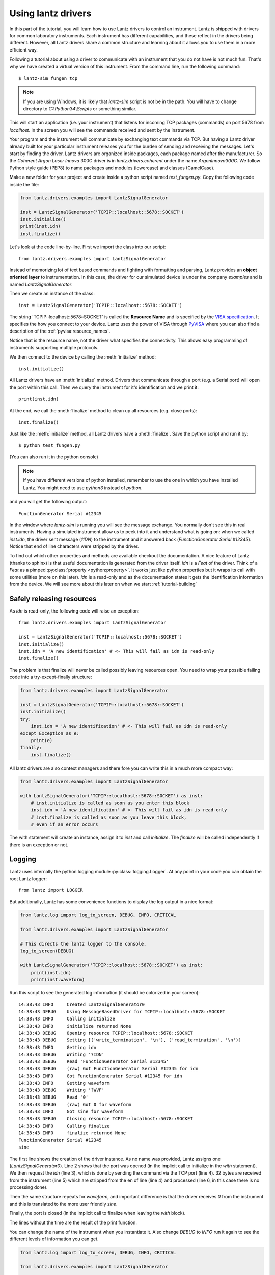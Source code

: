 .. _tutorial-using:


Using lantz drivers
===================

In this part of the tutorial, you will learn how to use Lantz drivers to control an instrument. Lantz is shipped with drivers for common laboratory instruments. Each instrument has different capabilities, and these reflect in the drivers being different. However, all Lantz drivers share a common structure and learning about it allows you to use them in a more efficient way.

Following a tutorial about using a driver to communicate with an instrument that you do not have is not much fun. That's why we have created a virtual version of this instrument. From the command line, run the following command::

    $ lantz-sim fungen tcp

.. note::
   If you are using Windows, it is likely that `lantz-sim` script is not be in
   the path. You will have to change directory to `C:\\Python34\\Scripts` or
   something similar.

This will start an application (i.e. your instrument) that listens for incoming TCP packages (commands) on port 5678 from `localhost`. In the screen you will see the commands received and sent by the instrument.

Your program and the instrument will communicate by exchanging text commands via TCP. But having a Lantz driver already built for your particular instrument releases you for the burden of sending and receiving the messages. Let's start by finding the driver. Lantz drivers are organized inside packages, each package named after the manufacturer. So the `Coherent Argon Laser Innova` 300C driver is in `lantz.drivers.coherent` under the name `ArgonInnova300C`. We follow Python style guide (PEP8) to name packages and modules (lowercase) and classes (CamelCase).

Make a new folder for your project and create inside a python script named `test_fungen.py`. Copy the following code inside the file:

.. code-block:: python

    from lantz.drivers.examples import LantzSignalGenerator

    inst = LantzSignalGenerator('TCPIP::localhost::5678::SOCKET')
    inst.initialize()
    print(inst.idn)
    inst.finalize()

Let's look at the code line-by-line. First we import the class into our script::

    from lantz.drivers.examples import LantzSignalGenerator

Instead of memorizing lot of text based commands and fighting with formatting and parsing, Lantz provides an **object oriented layer** to instrumentation. In this case, the driver for our simulated device is under the company `examples` and is named `LantzSignalGenerator`.

Then we create an instance of the class::

    inst = LantzSignalGenerator('TCPIP::localhost::5678::SOCKET')

The string 'TCPIP::localhost::5678::SOCKET' is called the **Resource Name** and is specified by the `VISA specification`_. It specifies the how you connect to your device. Lantz uses the power of VISA through PyVISA_ where you can also find a description of the :ref:`pyvisa:resource_names`.

Notice that is the resource name, not the driver what specifies the connectivity. This allows easy programming
of instruments supporting multiple protocols.

We then connect to the device by calling the :meth:`initialize` method::

    inst.initialize()

All Lantz drivers have an :meth:`initialize` method. Drivers that communicate through a port (e.g. a Serial port) will open the port within this call. Then we query the instrument for it's identification and we print it::

    print(inst.idn)

At the end, we call the :meth:`finalize` method to clean up all resources (e.g. close ports)::

    inst.finalize()

Just like the :meth:`initialize` method, all Lantz drivers have a :meth:`finalize`. Save the python script and run it by::

    $ python test_fungen.py

(You can also run it in the python console)

.. note:: If you have different versions of python installed, remember to use
          the one in which you have installed Lantz. You might need to use
          `python3` instead of `python`.

and you will get the following output::

    FunctionGenerator Serial #12345

In the window where `lantz-sim` is running you will see the message exchange. You normally don't see this in real instruments. Having a simulated instrument allow us to peek into it and understand what is going on: when we called `inst.idn`, the driver sent message (`?IDN`) to the instrument and it answered back (`FunctionGenerator Serial #12345`). Notice that end of line characters were stripped by the driver.

To find out which other properties and methods are available checkout the documentation. A nice feature of Lantz (thanks to sphinx) is that useful documentation is generated from the driver itself. `idn` is a `Feat` of the driver. Think of a `Feat` as a pimped :py:class:`property <python:property>`. It works just like python properties but it wraps its call with some utilities (more on this later). `idn` is a read-only and as the documentation states it gets the identification information from the device. We will see more about this later on when we start :ref:`tutorial-building`

.. _Safely-releasing-resources:

Safely releasing resources
--------------------------

As `idn` is read-only, the following code will raise an exception::

    from lantz.drivers.examples import LantzSignalGenerator

    inst = LantzSignalGenerator('TCPIP::localhost::5678::SOCKET')
    inst.initialize()
    inst.idn = 'A new identification' # <- This will fail as idn is read-only
    inst.finalize()

The problem is that finalize will never be called possibly leaving resources open. You need to wrap your possible failing code into a try-except-finally structure:

.. code-block:: python

    from lantz.drivers.examples import LantzSignalGenerator

    inst = LantzSignalGenerator('TCPIP::localhost::5678::SOCKET')
    inst.initialize()
    try:
        inst.idn = 'A new identification' # <- This will fail as idn is read-only
    except Exception as e:
        print(e)
    finally:
        inst.finalize()

All lantz drivers are also context managers and there fore you can write this in a much more compact way:

.. code-block:: python

    from lantz.drivers.examples import LantzSignalGenerator

    with LantzSignalGenerator('TCPIP::localhost::5678::SOCKET') as inst:
        # inst.initialize is called as soon as you enter this block
        inst.idn = 'A new identification' # <- This will fail as idn is read-only
        # inst.finalize is called as soon as you leave this block,
        # even if an error occurs

The with statement will create an instance, assign it to `inst` and call `initialize`. The `finalize` will be called independently if there is an exception or not.

Logging
-------

Lantz uses internally the python logging module :py:class:`logging.Logger`.
At any point in your code you can obtain the root Lantz logger::

    from lantz import LOGGER

But additionally, Lantz has some convenience functions to display the log
output in a nice format:

.. code-block:: python

    from lantz.log import log_to_screen, DEBUG, INFO, CRITICAL

    from lantz.drivers.examples import LantzSignalGenerator

    # This directs the lantz logger to the console.
    log_to_screen(DEBUG)

    with LantzSignalGenerator('TCPIP::localhost::5678::SOCKET') as inst:
        print(inst.idn)
        print(inst.waveform)

Run this script to see the generated log information (it should be colorized
in your screen)::

    14:38:43 INFO     Created LantzSignalGenerator0
    14:38:43 DEBUG    Using MessageBasedDriver for TCPIP::localhost::5678::SOCKET
    14:38:43 INFO     Calling initialize
    14:38:43 INFO     initialize returned None
    14:38:43 DEBUG    Opening resource TCPIP::localhost::5678::SOCKET
    14:38:43 DEBUG    Setting [('write_termination', '\n'), ('read_termination', '\n')]
    14:38:43 INFO     Getting idn
    14:38:43 DEBUG    Writing '?IDN'
    14:38:43 DEBUG    Read 'FunctionGenerator Serial #12345'
    14:38:43 DEBUG    (raw) Got FunctionGenerator Serial #12345 for idn
    14:38:43 INFO     Got FunctionGenerator Serial #12345 for idn
    14:38:43 INFO     Getting waveform
    14:38:43 DEBUG    Writing '?WVF'
    14:38:43 DEBUG    Read '0'
    14:38:43 DEBUG    (raw) Got 0 for waveform
    14:38:43 INFO     Got sine for waveform
    14:38:43 DEBUG    Closing resource TCPIP::localhost::5678::SOCKET
    14:38:43 INFO     Calling finalize
    14:38:43 INFO     finalize returned None
    FunctionGenerator Serial #12345
    sine

The first line shows the creation of the driver instance. As no name was
provided, Lantz assigns one (`LantzSignalGenerator0`). Line 2 shows that
the port was opened (in the implicit call to initialize in the `with` statement).
We then request the `idn` (line 3), which is done by sending the command via
the TCP port (line 4). 32 bytes are received from the instrument (line 5)
which are stripped from the en of line (line 4) and processed (line 6, in this
case there is no processing done).

Then the same structure repeats for `waveform`, and important difference is that
the driver receives `0` from the instrument and this is translated to the
more user friendly `sine`.

Finally, the port is closed (in the implicit call to finalize when leaving
the `with` block).

The lines without the time are the result of the print function.

You can change the name of the instrument when you instantiate it.
Also change `DEBUG` to `INFO`  run it again to see the different
levels of information you can get.

.. code-block:: python

    from lantz.log import log_to_screen, DEBUG, INFO, CRITICAL

    from lantz.drivers.examples import LantzSignalGenerator

    # This directs the lantz logger to the console.
    log_to_screen(INFO)

    with LantzSignalGenerator('TCPIP::localhost::5678::SOCKET', name='my-device') as inst:
        print(inst.idn)
        print(inst.waveform)


The cache
---------

As you have seen before, logging provides a look into the Lantz internals.
Let's duplicate some code:

.. code-block:: python

    from lantz.log import log_to_screen, DEBUG

    from lantz.drivers.examples import LantzSignalGenerator

    # This directs the lantz logger to the console.
    log_to_screen(DEBUG)

    with LantzSignalGenerator('TCPIP::localhost::5678::SOCKET') as inst:
        print(inst.idn)
        print(inst.idn)
        print(inst.waveform)
        print(inst.waveform)

If you see the log output::

    14:42:32 INFO     Created LantzSignalGenerator0
    14:42:32 DEBUG    Using MessageBasedDriver for TCPIP::localhost::5678::SOCKET
    14:42:32 INFO     Calling initialize
    14:42:32 INFO     initialize returned None
    14:42:32 DEBUG    Opening resource TCPIP::localhost::5678::SOCKET
    14:42:32 DEBUG    Setting [('read_termination', '\n'), ('write_termination', '\n')]
    14:42:32 INFO     Getting idn
    14:42:32 DEBUG    Writing '?IDN'
    14:42:32 DEBUG    Read 'FunctionGenerator Serial #12345'
    14:42:32 DEBUG    (raw) Got FunctionGenerator Serial #12345 for idn
    14:42:32 INFO     Got FunctionGenerator Serial #12345 for idn
    14:42:32 INFO     Getting waveform
    14:42:32 DEBUG    Writing '?WVF'
    14:42:32 DEBUG    Read '0'
    14:42:32 DEBUG    (raw) Got 0 for waveform
    14:42:32 INFO     Got sine for waveform
    14:42:32 INFO     Getting waveform
    14:42:32 DEBUG    Writing '?WVF'
    14:42:32 DEBUG    Read '0'
    14:42:32 DEBUG    (raw) Got 0 for waveform
    14:42:32 INFO     Got sine for waveform
    14:42:32 DEBUG    Closing resource TCPIP::localhost::5678::SOCKET
    14:42:32 INFO     Calling finalize
    14:42:32 INFO     finalize returned None
    FunctionGenerator Serial #12345
    FunctionGenerator Serial #12345
    sine
    sine

`idn` is only requested once, but waveform twice as you except. The reason
is that `idn` is marked `read_once` in the driver as it does not change.
The value is cached, preventing unnecessary communication with the instrument.

The cache is specially useful with setters:

.. code-block:: python

    from lantz.log import log_to_screen, DEBUG

    from lantz.drivers.examples import LantzSignalGenerator

    # This directs the lantz logger to the console.
    log_to_screen(DEBUG)

    with LantzSignalGenerator('TCPIP::localhost::5678::SOCKET') as inst:
        inst.waveform = 'sine'
        inst.waveform = 'sine'

the log output::

    14:44:09 INFO     Created LantzSignalGenerator0
    14:44:09 DEBUG    Using MessageBasedDriver for TCPIP::localhost::5678::SOCKET
    14:44:09 INFO     Calling initialize
    14:44:09 INFO     initialize returned None
    14:44:09 DEBUG    Opening resource TCPIP::localhost::5678::SOCKET
    14:44:09 DEBUG    Setting [('write_termination', '\n'), ('read_termination', '\n')]
    14:44:09 INFO     Setting waveform = sine (current=MISSING, force=False)
    14:44:09 DEBUG    (raw) Setting waveform = 0
    14:44:09 DEBUG    Writing '!WVF 0'
    14:44:09 DEBUG    Read 'OK'
    14:44:09 INFO     waveform was set to sine
    14:44:09 INFO     No need to set waveform = sine (current=sine, force=False)
    14:44:09 DEBUG    Closing resource TCPIP::localhost::5678::SOCKET
    14:44:09 INFO     Calling finalize
    14:44:09 INFO     finalize returned None

Lantz prevents setting the waveform to the same value, a useful feature to speed
up communication with instruments in programs build upon decoupled parts.

If you have a good reason to force the change of the value, you can do it with
the `update` method:

.. code-block:: python

    from lantz.log import log_to_screen, DEBUG, INFO, CRITICAL

    from lantz.drivers.examples import LantzSignalGenerator

    # This directs the lantz logger to the console.
    log_to_screen(DEBUG)

    with LantzSignalGenerator('TCPIP::localhost::5678::SOCKET') as inst:
        inst.waveform = 'sine'
        inst.update(waveform='sine', force=True)

the log output (notice `force=True`)::
    
    14:44:44 INFO     Created LantzSignalGenerator0
    14:44:44 DEBUG    Using MessageBasedDriver for TCPIP::localhost::5678::SOCKET
    14:44:44 INFO     Calling initialize
    14:44:44 INFO     initialize returned None
    14:44:44 DEBUG    Opening resource TCPIP::localhost::5678::SOCKET
    14:44:44 DEBUG    Setting [('read_termination', '\n'), ('write_termination', '\n')]
    14:44:44 INFO     Setting waveform = sine (current=MISSING, force=False)
    14:44:44 DEBUG    (raw) Setting waveform = 0
    14:44:44 DEBUG    Writing '!WVF 0'
    14:44:44 DEBUG    Read 'OK'
    14:44:44 INFO     waveform was set to sine
    14:44:44 INFO     Setting waveform = sine (current=sine, force=True)
    14:44:44 DEBUG    (raw) Setting waveform = 0
    14:44:44 DEBUG    Writing '!WVF 0'
    14:44:44 DEBUG    Read 'OK'
    14:44:44 INFO     waveform was set to sine
    14:44:44 DEBUG    Closing resource TCPIP::localhost::5678::SOCKET
    14:44:44 INFO     Calling finalize
    14:44:44 INFO     finalize returned None


Cache related methods: update, refresh and recall
-------------------------------------------------

You have already seen the update method, a method to **set**::

    inst.waveform = 'sine'

is equivalent to::

    inst.update(waveform='sine')

and can also take a dict as an input::

    inst.update({'waveform': 'sine'})

You can also **set** many values at once::

    inst.update(waveform='sine', amplitude=value)

or equivalently::

    inst.update({'waveform': 'sine'}, 'amplitude': value})

but remember that internally these commands will be serialized as not all
instruments are capable of dealing with multiple commands.

As you have seen, the update method has a keyword parameter (`force`) that
will ignore the current value in the cache.

Lantz also has a method to **get**, named `refresh`::

    inst.waveform

is equivalent to::

    inst.refresh('waveform')

And also work with multiple names::

    inst.refresh(('frequency', 'amplitude'))

or::

    inst.refresh()

to get all values.

In some cases you need the value of some attribute of the instrument that
you have not changed since the last time you got/set. The `recall` method returns
the value stored in the cache:

.. code-block:: python

    from lantz.log import log_to_screen, DEBUG

    from lantz.drivers.examples import LantzSignalGenerator

    # This directs the lantz logger to the console.
    log_to_screen(DEBUG)

    with LantzSignalGenerator('TCPIP::localhost::5678::SOCKET') as inst:
        print(inst.waveform)
        print(inst.recall('waveform'))


.. rubric::
   You can use the the driver that you have created in you projects.
   Learn more in the next part of the tutorial: :ref:`tutorial-using-feats`.


.. _`VISA specification`:
       http://www.ivifoundation.org/Downloads/Specifications.htm
.. _`PyVISA`: http://pyvisa.readthedocs.org/
